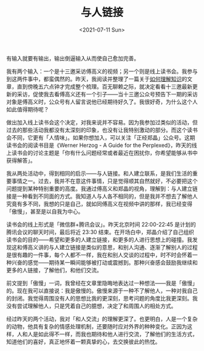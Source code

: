 #+TITLE: 与人链接
#+DATE: <2021-07-11 Sun>
#+TAGS[]: 随笔

有输入就要有输出，输出倒逼输入从而使自己愈加完善。

我有两个输入：一个是十三邀采访傅高义的视频；另一个则是线上读书会。我参与到这两件事中，都蛮偶然的。昨天，我阅读并整理了一篇关于[[https://mp.weixin.qq.com/s/L6AVwHDMXIxVlGJcW4wUoA][如何理解知识]]的文章，直到傍晚五六点钟才完成整个梳理。百无聊赖之际，就决定看看十三邀最新更新的采访，促使我去看傅高义还有一个引子------当十三邀公众号预告下一期的采访对象是傅高义时，公众号有人留言说他已经期待好久了。我很好奇，为什么这个人如此值得期待呢？

做出加入线上读书会这个决定，对我来说并不容易。因为我参加过类似的活动，但过去的那些活动我都没有太深刻的印象，也没有让我特别激动的部分。而这个读书会不同，它更有「人情味」。如果你想加入，可以关注「正经郑晶」公众号。这期读书会的阅读书目是《Werner
Herzog - A Guide for the
Perplexed》，昨天的线上读书会的讨论主题是「你有什么问题经常或者最近在困扰你，你希望能够从书中获得解答」。

我从两处活动中，得到相同的启示------与人链接。和人建立联系，是我们生活的重要事情之一。过去，我并不在意这件事情，只是觉得顺其自然就好，不必要把这个问题提到某种特别重要的高度。我通过傅高义和郑晶的视角，理解到：与人建立链接是一种看到不同面的方式。我知道人与人各不相同的，但是我并不想去了解他人究竟有多不同，我想的只是自己，就如同傅高义在视频中讲的那样，我已经变得「傲慢」，甚至是以自我为中心。

读书会的线上形式是「微信群+腾讯会议」。昨天北京时间 22:00-22:45
是计划的腾讯会议的聊天时间，最后将近 23:30
结束。在开场白中，郑晶介绍了自己组织读书会的目的------希望和更多的人建立链接，和更多的人进行思想上的碰撞。我发现这和傅高义讲的与人建立链接是类似的意思，和别人沟通、逐渐了解别人的过程是很有趣的一件事，每个人都不一样，我在和别人交谈的过程中，时不时会怀着一种兴奋的感觉------期待某一瞬间能够被打动或震撼到。那种兴奋感会鼓励我继续和更多的人链接，了解他们，和他们交流。

前文提到「傲慢」一词，我曾经在文章里隐晦地表达过一种想法------我是「傲慢」的。现在我可以直接说：我是傲慢的。傲慢来源于一种不了解他人，一种对我自己的封闭。我觉得周围没有人的思想比我的更深刻，思考问题的角度比我更深刻。我没有尝试理解他人，只是凭着自己的臆想，决定了和周围人的相处方式。

经过昨天的两个活动，我对「和人交流」的理解更深了。也更明白，人是一个复杂的动物，他具有复杂的情感处理机制，还要随时应对外界的种种变化。正因为这样，人和人是如此得不一样，而我也期待和他人进行交流，了解他们的生活方式，知道他们的喜好，真正地怀着一颗真挚的心，去交换彼此的热忱。
